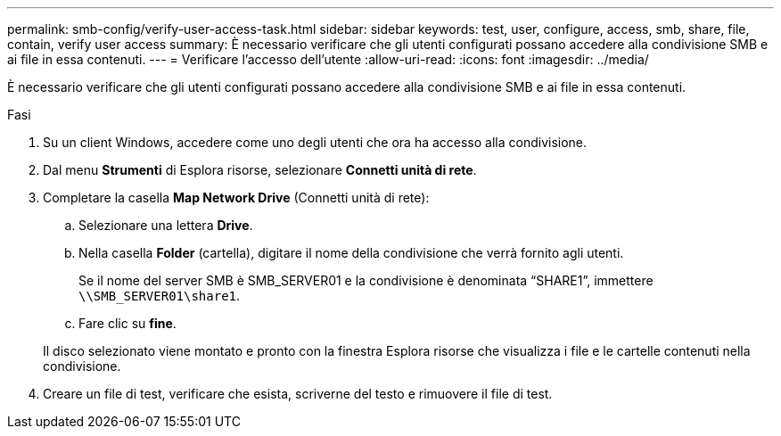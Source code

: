 ---
permalink: smb-config/verify-user-access-task.html 
sidebar: sidebar 
keywords: test, user, configure, access, smb, share, file, contain, verify user access 
summary: È necessario verificare che gli utenti configurati possano accedere alla condivisione SMB e ai file in essa contenuti. 
---
= Verificare l'accesso dell'utente
:allow-uri-read: 
:icons: font
:imagesdir: ../media/


[role="lead"]
È necessario verificare che gli utenti configurati possano accedere alla condivisione SMB e ai file in essa contenuti.

.Fasi
. Su un client Windows, accedere come uno degli utenti che ora ha accesso alla condivisione.
. Dal menu *Strumenti* di Esplora risorse, selezionare *Connetti unità di rete*.
. Completare la casella *Map Network Drive* (Connetti unità di rete):
+
.. Selezionare una lettera *Drive*.
.. Nella casella *Folder* (cartella), digitare il nome della condivisione che verrà fornito agli utenti.
+
Se il nome del server SMB è SMB_SERVER01 e la condivisione è denominata "`SHARE1`", immettere `\\SMB_SERVER01\share1`.

.. Fare clic su *fine*.


+
Il disco selezionato viene montato e pronto con la finestra Esplora risorse che visualizza i file e le cartelle contenuti nella condivisione.

. Creare un file di test, verificare che esista, scriverne del testo e rimuovere il file di test.

